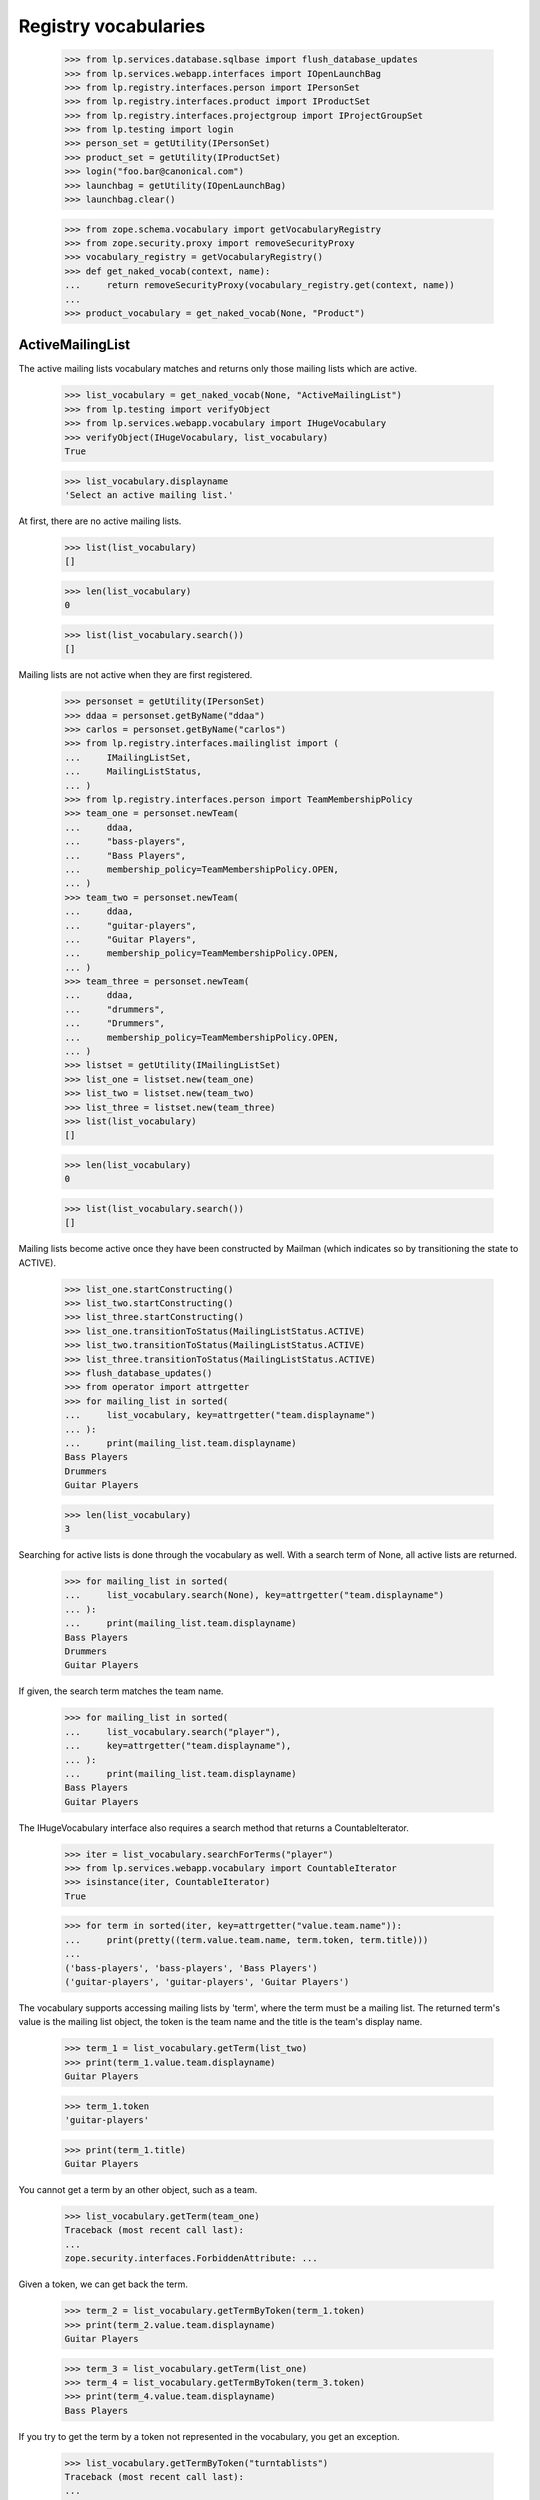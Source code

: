Registry vocabularies
=====================

    >>> from lp.services.database.sqlbase import flush_database_updates
    >>> from lp.services.webapp.interfaces import IOpenLaunchBag
    >>> from lp.registry.interfaces.person import IPersonSet
    >>> from lp.registry.interfaces.product import IProductSet
    >>> from lp.registry.interfaces.projectgroup import IProjectGroupSet
    >>> from lp.testing import login
    >>> person_set = getUtility(IPersonSet)
    >>> product_set = getUtility(IProductSet)
    >>> login("foo.bar@canonical.com")
    >>> launchbag = getUtility(IOpenLaunchBag)
    >>> launchbag.clear()

    >>> from zope.schema.vocabulary import getVocabularyRegistry
    >>> from zope.security.proxy import removeSecurityProxy
    >>> vocabulary_registry = getVocabularyRegistry()
    >>> def get_naked_vocab(context, name):
    ...     return removeSecurityProxy(vocabulary_registry.get(context, name))
    ...
    >>> product_vocabulary = get_naked_vocab(None, "Product")


ActiveMailingList
-----------------

The active mailing lists vocabulary matches and returns only those
mailing lists which are active.

    >>> list_vocabulary = get_naked_vocab(None, "ActiveMailingList")
    >>> from lp.testing import verifyObject
    >>> from lp.services.webapp.vocabulary import IHugeVocabulary
    >>> verifyObject(IHugeVocabulary, list_vocabulary)
    True

    >>> list_vocabulary.displayname
    'Select an active mailing list.'

At first, there are no active mailing lists.

    >>> list(list_vocabulary)
    []

    >>> len(list_vocabulary)
    0

    >>> list(list_vocabulary.search())
    []

Mailing lists are not active when they are first registered.

    >>> personset = getUtility(IPersonSet)
    >>> ddaa = personset.getByName("ddaa")
    >>> carlos = personset.getByName("carlos")
    >>> from lp.registry.interfaces.mailinglist import (
    ...     IMailingListSet,
    ...     MailingListStatus,
    ... )
    >>> from lp.registry.interfaces.person import TeamMembershipPolicy
    >>> team_one = personset.newTeam(
    ...     ddaa,
    ...     "bass-players",
    ...     "Bass Players",
    ...     membership_policy=TeamMembershipPolicy.OPEN,
    ... )
    >>> team_two = personset.newTeam(
    ...     ddaa,
    ...     "guitar-players",
    ...     "Guitar Players",
    ...     membership_policy=TeamMembershipPolicy.OPEN,
    ... )
    >>> team_three = personset.newTeam(
    ...     ddaa,
    ...     "drummers",
    ...     "Drummers",
    ...     membership_policy=TeamMembershipPolicy.OPEN,
    ... )
    >>> listset = getUtility(IMailingListSet)
    >>> list_one = listset.new(team_one)
    >>> list_two = listset.new(team_two)
    >>> list_three = listset.new(team_three)
    >>> list(list_vocabulary)
    []

    >>> len(list_vocabulary)
    0

    >>> list(list_vocabulary.search())
    []

Mailing lists become active once they have been constructed by Mailman
(which indicates so by transitioning the state to ACTIVE).

    >>> list_one.startConstructing()
    >>> list_two.startConstructing()
    >>> list_three.startConstructing()
    >>> list_one.transitionToStatus(MailingListStatus.ACTIVE)
    >>> list_two.transitionToStatus(MailingListStatus.ACTIVE)
    >>> list_three.transitionToStatus(MailingListStatus.ACTIVE)
    >>> flush_database_updates()
    >>> from operator import attrgetter
    >>> for mailing_list in sorted(
    ...     list_vocabulary, key=attrgetter("team.displayname")
    ... ):
    ...     print(mailing_list.team.displayname)
    Bass Players
    Drummers
    Guitar Players

    >>> len(list_vocabulary)
    3

Searching for active lists is done through the vocabulary as well.  With
a search term of None, all active lists are returned.

    >>> for mailing_list in sorted(
    ...     list_vocabulary.search(None), key=attrgetter("team.displayname")
    ... ):
    ...     print(mailing_list.team.displayname)
    Bass Players
    Drummers
    Guitar Players

If given, the search term matches the team name.

    >>> for mailing_list in sorted(
    ...     list_vocabulary.search("player"),
    ...     key=attrgetter("team.displayname"),
    ... ):
    ...     print(mailing_list.team.displayname)
    Bass Players
    Guitar Players

The IHugeVocabulary interface also requires a search method that returns
a CountableIterator.

    >>> iter = list_vocabulary.searchForTerms("player")
    >>> from lp.services.webapp.vocabulary import CountableIterator
    >>> isinstance(iter, CountableIterator)
    True

    >>> for term in sorted(iter, key=attrgetter("value.team.name")):
    ...     print(pretty((term.value.team.name, term.token, term.title)))
    ...
    ('bass-players', 'bass-players', 'Bass Players')
    ('guitar-players', 'guitar-players', 'Guitar Players')

The vocabulary supports accessing mailing lists by 'term', where the
term must be a mailing list.  The returned term's value is the mailing
list object, the token is the team name and the title is the team's
display name.

    >>> term_1 = list_vocabulary.getTerm(list_two)
    >>> print(term_1.value.team.displayname)
    Guitar Players

    >>> term_1.token
    'guitar-players'

    >>> print(term_1.title)
    Guitar Players

You cannot get a term by an other object, such as a team.

    >>> list_vocabulary.getTerm(team_one)
    Traceback (most recent call last):
    ...
    zope.security.interfaces.ForbiddenAttribute: ...

Given a token, we can get back the term.

    >>> term_2 = list_vocabulary.getTermByToken(term_1.token)
    >>> print(term_2.value.team.displayname)
    Guitar Players

    >>> term_3 = list_vocabulary.getTerm(list_one)
    >>> term_4 = list_vocabulary.getTermByToken(term_3.token)
    >>> print(term_4.value.team.displayname)
    Bass Players

If you try to get the term by a token not represented in the vocabulary,
you get an exception.

    >>> list_vocabulary.getTermByToken("turntablists")
    Traceback (most recent call last):
    ...
    LookupError: turntablists

You can also ask whether a mailing list is contained in the vocabulary.

    >>> list_three in list_vocabulary
    True

You are not allowed to ask whether a non-mailing list object is
contained in this vocabulary.

    >>> team_three in list_vocabulary
    Traceback (most recent call last):
    ...
    zope.security.interfaces.ForbiddenAttribute: ...

Non-ACTIVE mailing lists are also not contained in the vocabulary.

    >>> team_four = personset.newTeam(
    ...     ddaa,
    ...     "flautists",
    ...     "Flautists",
    ...     membership_policy=TeamMembershipPolicy.OPEN,
    ... )
    >>> list_four = listset.new(team_four)
    >>> list_four in list_vocabulary
    False

Sometimes, the vocabulary search doesn't return any active lists.

    >>> list(list_vocabulary.search("flautists"))
    []

    >>> list(list_vocabulary.search("cellists"))
    []


DistroSeriesVocabulary
......................

Reflects the available distribution series.  Results are ordered by
`name`

    >>> distroseries_vocabulary = get_naked_vocab(None, "DistroSeries")
    >>> for term in distroseries_vocabulary:
    ...     print("%30s %s" % (term.token, term.title))
    ...
            ubuntu/breezy-autotest Ubuntu: Breezy Badger Autotest
                     ubuntu/grumpy Ubuntu: The Grumpy Groundhog Release
                      ubuntu/hoary Ubuntu: The Hoary Hedgehog Release
                      ubuntu/warty Ubuntu: The Warty Warthog Release
                      debian/sarge Debian: Sarge
                        debian/sid Debian: Sid
                      debian/woody Debian: WOODY
                    guadalinex/2k5 GuadaLinex: Guada 2005
                    kubuntu/krunch Kubuntu: The Krunchy Kangaroo
                        redhat/7.0 Red Hat: Seven
                        redhat/six Red Hat: Six Six Six
        ubuntutest/breezy-autotest ubuntutest: Breezy Badger Autotest
             ubuntutest/hoary-test ubuntutest: Mock Hoary

    >>> print(
    ...     distroseries_vocabulary.getTermByToken("ubuntu/hoary").value.title
    ... )
    The Hoary Hedgehog Release

    >>> def getTerms(vocab, search_text):
    ...     [vocab.toTerm(item) for item in vocab.search(search_text)]
    ...

    >>> getTerms(distroseries_vocabulary, "woody")
    >>> getTerms(distroseries_vocabulary, "debian")
    >>> getTerms(distroseries_vocabulary, "invalid")
    >>> getTerms(distroseries_vocabulary, "")

    >> [term.token for term in distroseries_vocabulary.search('woody')]
    ['debian/woody']
    >> [term.token for term in distroseries_vocabulary.search('debian')]
    ['debian/sarge', 'debian/sid', 'debian/woody']
    >> [term.token for term in distroseries_vocabulary.search('invalid')]
    []
    >> [term.token for term in distroseries_vocabulary.search('')]
    []


PersonActiveMembership
......................

All the teams the person is an active member of.

    >>> foo_bar = person_set.getByEmail("foo.bar@canonical.com")
    >>> person_active_membership = get_naked_vocab(
    ...     foo_bar, "PersonActiveMembership"
    ... )
    >>> len(person_active_membership)
    10

    >>> for term in person_active_membership:
    ...     print(term.token, term.value.displayname, term.title)
    ...
    canonical-partner-dev Canonical Partner Developers
        Canonical Partner Developers
    guadamen GuadaMen GuadaMen
    hwdb-team HWDB Team HWDB Team
    admins Launchpad Administrators Launchpad Administrators
    launchpad-buildd-admins Launchpad Buildd Admins Launchpad Buildd Admins
    launchpad Launchpad Developers Launchpad Developers
    testing-spanish-team testing Spanish team testing Spanish team
    name18 Ubuntu Gnome Team Ubuntu Gnome Team
    ubuntu-team Ubuntu Team Ubuntu Team
    vcs-imports VCS imports VCS imports

    >>> launchpad_team = person_set.getByName("launchpad")
    >>> launchpad_team in person_active_membership
    True

    >>> ubuntu_mirror_admins = person_set.getByName("ubuntu-mirror-admins")
    >>> ubuntu_mirror_admins in person_active_membership
    False

The PersonActiveMembership vocabulary only shows teams where the
membership is public.

    >>> from lp.registry.interfaces.person import PersonVisibility
    >>> pubteam = factory.makeTeam(
    ...     owner=foo_bar,
    ...     name="public-team",
    ...     displayname="Public Team",
    ...     visibility=PersonVisibility.PUBLIC,
    ... )
    >>> for term in person_active_membership:
    ...     print(term.token, term.value.displayname, term.title)
    ...
    canonical-partner-dev Canonical Partner Developers
        Canonical Partner Developers
    guadamen GuadaMen GuadaMen
    hwdb-team HWDB Team HWDB Team
    admins Launchpad Administrators Launchpad Administrators
    launchpad-buildd-admins Launchpad Buildd Admins Launchpad Buildd Admins
    launchpad Launchpad Developers Launchpad Developers
    public-team Public Team Public Team
    testing-spanish-team testing Spanish team testing Spanish team
    name18 Ubuntu Gnome Team Ubuntu Gnome Team
    ubuntu-team Ubuntu Team Ubuntu Team
    vcs-imports VCS imports VCS imports

    >>> pubteam.visibility = PersonVisibility.PRIVATE
    >>> for term in person_active_membership:
    ...     print(term.token, term.value.displayname, term.title)
    ...
    canonical-partner-dev Canonical Partner Developers
        Canonical Partner Developers
    guadamen GuadaMen GuadaMen
    hwdb-team HWDB Team HWDB Team
    admins Launchpad Administrators Launchpad Administrators
    launchpad-buildd-admins Launchpad Buildd Admins Launchpad Buildd Admins
    launchpad Launchpad Developers Launchpad Developers
    testing-spanish-team testing Spanish team testing Spanish team
    name18 Ubuntu Gnome Team Ubuntu Gnome Team
    ubuntu-team Ubuntu Team Ubuntu Team
    vcs-imports VCS imports VCS imports

    >>> term = person_active_membership.getTerm(launchpad_team)
    >>> print(term.token, term.value.displayname, term.title)
    launchpad Launchpad Developers Launchpad Developers

    >>> term = person_active_membership.getTerm(ubuntu_mirror_admins)
    Traceback (most recent call last):
    ...
    LookupError:...

    >>> term = person_active_membership.getTermByToken("launchpad")
    >>> print(term.token, term.value.displayname, term.title)
    launchpad Launchpad Developers Launchpad Developers

    >>> term = person_active_membership.getTermByToken("ubuntu-mirror-admins")
    Traceback (most recent call last):
    ...
    LookupError:...


Milestone
.........

All the milestone in a context.

A MilestoneVolcabulary contains different milestones, depending on the
current context. It is pointless to present the large number of all
active milestones known in Launchpad in a vocabulary. Hence a
MilestoneVolcabulary contains only those milestones that are related to
the current context. If no context is given, or if the context does not
have any milestones, a MilestoneVocabulary is empty...

    >>> milestones = get_naked_vocab(None, "Milestone")
    >>> len(milestones)
    0

    >>> from lp.bugs.interfaces.malone import IMaloneApplication
    >>> malone = getUtility(IMaloneApplication)
    >>> milestones = get_naked_vocab(malone, "Milestone")
    >>> len(milestones)
    0

...but if the context is an IPerson, the MilestoneVocabulary contains
all milestones. IPerson related pages showing milestone lists retrieve
the milestones from RelevantMilestonesMixin.getMilestoneWidgetValues()
but we need the big default vocabulary for form input validation.

    >>> sample_person = person_set.getByName("name12")
    >>> all_milestones = get_naked_vocab(sample_person, "Milestone")
    >>> len(all_milestones)
    3

    >>> for term in all_milestones:
    ...     print("%s: %s" % (term.value.target.name, term.value.name))
    ...
    debian: 3.1
    debian: 3.1-rc1
    firefox: 1.0

If the context is a product, only the product's milestones are in the
vocabulary.

    >>> firefox = product_set.getByName("firefox")
    >>> firefox_milestones = get_naked_vocab(firefox, "Milestone")
    >>> for term in firefox_milestones:
    ...     print("%s: %s" % (term.value.target.name, term.value.name))
    ...
    firefox: 1.0

If the context is a productseries, milestones for the series and for the
product itself are included in the vocabulary.

    >>> firefox_trunk = firefox.getSeries("trunk")
    >>> firefox_milestone = factory.makeMilestone(
    ...     product=firefox, name="firefox-milestone-no-series"
    ... )
    >>> firefox_trunk_milestones = get_naked_vocab(firefox_trunk, "Milestone")
    >>> for term in firefox_trunk_milestones:
    ...     print("%s: %s" % (term.value.target.name, term.value.name))
    ...
    firefox: 1.0
    firefox: firefox-milestone-no-series

Inactive milestones are not included in the vocabulary results.
    >>> firefox_milestone.active = False

If the context is a specification, only milestones from that
specification target are in the vocabulary.

    >>> canvas_spec = firefox.getSpecification("canvas")
    >>> spec_target_milestones = get_naked_vocab(canvas_spec, "Milestone")
    >>> for term in spec_target_milestones:
    ...     print("%s: %s" % (term.value.target.name, term.value.name))
    ...
    firefox: 1.0

The vocabulary contains only active milestones.

    >>> for milestone in firefox.milestones:
    ...     print(milestone.name, milestone.active)
    ...
    1.0 True

    >>> one_dot_o = firefox.milestones[0]
    >>> print(one_dot_o.name)
    1.0

    >>> one_dot_o.active = False

    >>> firefox_milestones = get_naked_vocab(firefox, "Milestone")
    >>> len(firefox_milestones)
    0


ProjectProductsVocabulary
.........................

All the products in a project.

    >>> mozilla_project = getUtility(IProjectGroupSet).getByName("mozilla")
    >>> mozilla_products_vocabulary = get_naked_vocab(
    ...     mozilla_project, "ProjectProducts"
    ... )

    >>> for term in mozilla_products_vocabulary:
    ...     print("%s: %s" % (term.token, term.title))
    ...
    firefox: Mozilla Firefox
    thunderbird: Mozilla Thunderbird


ProjectGroupVocabulary
......................

The list of selectable projects. The results are ordered by displayname.

    >>> project_vocabulary = get_naked_vocab(None, "ProjectGroup")
    >>> project_vocabulary.displayname
    'Select a project group'

    >>> for p in project_vocabulary.search("mozilla"):
    ...     print(p.title)
    ...
    The Mozilla Project

    >>> mozilla = project_vocabulary.getTermByToken("mozilla")
    >>> print(mozilla.title)
    The Mozilla Project

  The ProjectGroupVocabulary does not list inactive projects.

    >>> from lp.registry.interfaces.projectgroup import IProjectGroupSet
    >>> moz_project = getUtility(IProjectGroupSet)["mozilla"]
    >>> moz_project in project_vocabulary
    True

    >>> for p in project_vocabulary.search("mozilla"):
    ...     print(p.title)
    ...
    The Mozilla Project

    >>> moz_project.active = False
    >>> flush_database_updates()
    >>> moz_project in project_vocabulary
    False

    >>> [p.title for p in project_vocabulary.search("mozilla")]
    []

    >>> moz_project.active = True
    >>> flush_database_updates()


ProductReleaseVocabulary
........................

The list of selectable products releases.

    >>> productrelease_vocabulary = get_naked_vocab(None, "ProductRelease")
    >>> productrelease_vocabulary.displayname
    'Select a Product Release'

    >>> list(productrelease_vocabulary.search(None))
    []

    >>> evolution_releases = productrelease_vocabulary.search("evolution")
    >>> l = [release_term.title for release_term in evolution_releases]
    >>> release = productrelease_vocabulary.getTermByToken(
    ...     "evolution/trunk/2.1.6"
    ... )
    >>> print(release.title)
    evolution trunk 2.1.6


PersonAccountToMergeVocabulary
..............................

All non-merged people with at least one email address. This vocabulary
is meant to be used only in the people merge form.

    >>> vocab = get_naked_vocab(None, "PersonAccountToMerge")
    >>> vocab.displayname
    'Select a Person to Merge'

Searching for None returns an empty list.

    >>> list(vocab.search(None))
    []

Searching for 'Launchpad Administrators' will return an empty list,
because teams are not part of this vocabulary.

    >>> [item.name for item in list(vocab.search("Launchpad Administrators"))]
    []

A search using part of the email address of a team will also return an
empty list.

    >>> list(vocab.search("admins"))
    []

Searching for a person without a preferred email will return that
person's name.

    >>> for person in vocab.search("salgado"):
    ...     print(person.name)
    ...
    salgado

A search using the beginning of a person's preferred email will return
that person that owns that email.

    >>> for person in vocab.search("foo.bar"):
    ...     print("%s: %s" % (person.name, person.preferredemail.email))
    ...
    name16: foo.bar@canonical.com

A search using part of the host of an email address will not return
anything, as we only match against the beginning of an email address.

    >>> list(vocab.search("canonical"))
    []

A person with a single and unvalidated email address can be merged.

    >>> from lp.services.identity.interfaces.account import AccountStatus
    >>> fooperson = factory.makePerson(account_status=AccountStatus.NOACCOUNT)
    >>> fooperson in vocab
    True

But any person without a single email address can't.

    >>> fooperson.guessedemails[0].destroySelf()
    >>> fooperson in vocab
    False

Any person that's already merged is not part of this vocabulary:

    >>> cprov = person_set.getByName("cprov")
    >>> cprov in vocab
    True

    # Here we cheat because IPerson.merged is a readonly attribute.

    >>> naked_cprov = removeSecurityProxy(cprov)
    >>> naked_cprov.merged = 1
    >>> cprov in vocab
    False

A person whose account_status is any of the statuses of
INACTIVE_ACCOUNT_STATUSES is part of the vocabulary, though.

    >>> from lp.services.identity.interfaces.account import (
    ...     AccountStatus,
    ...     INACTIVE_ACCOUNT_STATUSES,
    ... )
    >>> naked_cprov.merged = None
    >>> checked_count = 0
    >>> for status in INACTIVE_ACCOUNT_STATUSES:
    ...     # Placeholder accounts don't have email addresses, so don't
    ...     # show up.
    ...     if status == AccountStatus.PLACEHOLDER:
    ...         continue
    ...     person = factory.makePerson(account_status=status)
    ...     checked_count += int(person in vocab)
    ...
    >>> checked_count == len(INACTIVE_ACCOUNT_STATUSES) - 1
    True

It is possible to search for alternative names.

    >>> for person in vocab.search("matsubara OR salgado"):
    ...     print(person.name)
    ...
    matsubara
    salgado


AdminMergeablePerson
--------------------

The set of non-merged people.

    >>> vocab = get_naked_vocab(None, "AdminMergeablePerson")
    >>> vocab.displayname
    'Select a Person to Merge'

Unlike PersonAccountToMerge, this vocabulary includes people who don't
have a single email address, as it's fine for admins to merge them.

    >>> print(fooperson.preferredemail)
    None

    >>> list(fooperson.validatedemails) + list(fooperson.guessedemails)
    []

    >>> fooperson in vocab
    True


NonMergedPeopleAndTeams
.......................

All non-merged people and teams.

    >>> vocab = get_naked_vocab(None, "NonMergedPeopleAndTeams")
    >>> vocab.displayname
    'Select a Person or Team'

    >>> list(vocab.search(None))
    []

This vocabulary includes both validated and unvalidated profiles, as
well as teams:

    >>> for p in vocab.search("matsubara"):
    ...     print("%s: %s" % (p.name, p.is_valid_person))
    ...
    matsubara: False

    >>> for p in vocab.search("mark@example.com"):
    ...     print("%s: %s" % (p.name, p.is_valid_person))
    ...
    mark: True

    >>> for p in vocab.search("ubuntu-team"):
    ...     print("%s: %s" % (p.name, getattr(p.teamowner, "name", None)))
    ...
    ubuntu-team: mark

But it doesn't include merged accounts:

    >>> fooperson in vocab
    False

It is possible to search for alternative names.

    >>> for p in vocab.search("matsubara OR salgado"):
    ...     print(p.name)
    ...
    matsubara
    salgado


ValidPersonOrTeam
.................

All 'valid' persons or teams. This is currently defined as people with a
preferred email address and not merged (Person.merged is None).  It also
includes all public teams and private teams the user has permission to view.

    >>> vocab = get_naked_vocab(None, "ValidPersonOrTeam")
    >>> vocab.displayname
    'Select a Person or Team'

    >>> list(vocab.search(None))
    []

We can do token lookups using either a person's name or a person's email
address.

    >>> print(vocab.getTermByToken("name16").value.displayname)
    Foo Bar

    >>> print(vocab.getTermByToken("foo.bar@canonical.com").value.displayname)
    Foo Bar

Almost all teams have the word 'team' as part of their names, so a
search for 'team' should give us some of them.  Notice that the
PRIVATE_TEAM 'myteam' is not included in the results.

    >>> ignored = login_person(sample_person)
    >>> ephemeral = factory.makeTeam(owner=foo_bar, name="ephemeral-team")
    >>> for person in sorted(vocab.search("team"), key=attrgetter("name")):
    ...     print(person.name)
    ...
    ephemeral-team
    hwdb-team
    name18
    name20
    name21
    no-team-memberships
    otherteam
    simple-team
    testing-spanish-team
    ubuntu-security
    ubuntu-team
    warty-gnome

Valid teams do not include teams that have been merged.

    >>> from lp.app.interfaces.launchpad import ILaunchpadCelebrities
    >>> from lp.registry.personmerge import merge_people
    >>> ignored = login_person(foo_bar)
    >>> registry_experts = getUtility(ILaunchpadCelebrities).registry_experts
    >>> merge_people(
    ...     ephemeral, registry_experts, reviewer=ephemeral.teamowner
    ... )
    >>> ignored = login_person(sample_person)
    >>> for person in sorted(vocab.search("team"), key=attrgetter("name")):
    ...     print(person.name)
    ...
    hwdb-team
    name18
    name20
    name21
    no-team-memberships
    otherteam
    simple-team
    testing-spanish-team
    ubuntu-security
    ubuntu-team
    warty-gnome

A PRIVATE team is displayed when the logged in user is a member of the
team.

    >>> no_priv = person_set.getByEmail("no-priv@canonical.com")
    >>> vocab = get_naked_vocab(no_priv, "ValidPersonOrTeam")
    >>> login("no-priv@canonical.com")
    >>> priv_team = factory.makeTeam(
    ...     name="private-team",
    ...     displayname="Private Team",
    ...     owner=no_priv,
    ...     visibility=PersonVisibility.PRIVATE,
    ... )
    >>> for person in sorted(vocab.search("team"), key=attrgetter("name")):
    ...     print(person.name)
    ...
    hwdb-team
    name18
    name20
    name21
    no-team-memberships
    otherteam
    private-team
    simple-team
    testing-spanish-team
    ubuntu-security
    ubuntu-team
    warty-gnome

The PRIVATE team is also displayed for Launchpad admins or commercial
admins.

    >>> login("foo.bar@canonical.com")
    >>> for person in sorted(vocab.search("team"), key=attrgetter("name")):
    ...     print(person.name)
    ...
    hwdb-team
    myteam
    name18
    name20
    name21
    no-team-memberships
    otherteam
    private-team
    public-team
    simple-team
    testing-spanish-team
    ubuntu-security
    ubuntu-team
    warty-gnome
    >>> logout()
    >>> login("commercial-member@canonical.com")
    >>> for person in sorted(vocab.search("team"), key=attrgetter("name")):
    ...     print(person.name)
    ...
    hwdb-team
    myteam
    name18
    name20
    name21
    no-team-memberships
    otherteam
    private-team
    public-team
    simple-team
    testing-spanish-team
    ubuntu-security
    ubuntu-team
    warty-gnome

The PRIVATE team can be looked up via getTermByToken for a member of the
team.

    >>> term = vocab.getTermByToken("private-team")
    >>> print(term.title)
    Private Team

The PRIVATE team is not returned for a user who is not part of the team.

    >>> login("owner@canonical.com")
    >>> for person in sorted(vocab.search("team"), key=attrgetter("name")):
    ...     print(person.name)
    ...
    hwdb-team
    myteam
    name18
    name20
    name21
    no-team-memberships
    otherteam
    simple-team
    testing-spanish-team
    ubuntu-security
    ubuntu-team
    warty-gnome

The anonymous user will not see the private team either.

    >>> login(ANONYMOUS)
    >>> for person in sorted(vocab.search("team"), key=attrgetter("name")):
    ...     print(person.name)
    ...
    hwdb-team
    name18
    name20
    name21
    no-team-memberships
    otherteam
    simple-team
    testing-spanish-team
    ubuntu-security
    ubuntu-team
    warty-gnome

Attempting to lookup the team via getTermByToken results in a
LookupError, the same as if the team didn't exist, which is really
important to avoid leaking information about private teams to someone
who just guesses team names.

    >>> term = vocab.getTermByToken("private-team")
    Traceback (most recent call last):
    ...
    LookupError: ...

Searching for all teams, which requires monkey-patching the
`allow_null_search` property, will also return the private team.

    >>> login("no-priv@canonical.com")
    >>> vocab.allow_null_search = True
    >>> sorted(person.name for person in vocab.search(""))
    [...'private-team'...]

A search for 'support' will give us only the persons which have support
as part of their name or displayname, or the beginning of one of its
email addresses.

    >>> login("foo.bar@canonical.com")
    >>> vocab = get_naked_vocab(None, "ValidPersonOrTeam")
    >>> for person in vocab.search("support"):
    ...     print(person.name)
    ...
    ubuntu-team

Matsubara doesn't have a preferred email address; he's not a valid
Person.

    >>> sorted(person.name for person in vocab.search("matsubara"))
    []

'foo.bar@canonical.com' is a valid Person.

    >>> for person in vocab.search("foo.bar"):
    ...     print(person.name)
    ...
    name16

The vocabulary also allows us to search by IRC nickname.

    >>> [cjwatson] = vocab.search("cjwatson")
    >>> print(cjwatson.name)
    kamion
    >>> print(cjwatson.preferredemail.email)
    colin.watson@ubuntulinux.com

    >>> for ircid in cjwatson.ircnicknames:
    ...     print(ircid.nickname)
    ...
    cjwatson

Since there are so many people and teams a vocabulary that includes them
all is not very useful when displaying in the user interface.  So we
limit the number of results.  The results are ordered by rank, displayname and
the first set of those are the ones returned

    >>> login(ANONYMOUS)
    >>> for person in vocab.search("team"):
    ...     print(person.displayname)
    ...
    HWDB Team
    No Team Memberships
    Simple Team
    Ubuntu Team
    testing Spanish team
    Hoary Gnome Team
    Other Team
    Ubuntu Gnome Team
    Ubuntu Security Team
    Warty Gnome Team
    Warty Security Team

If a match is done against irc nick, that is ranked higher than a fti match.

    >>> from lp.registry.interfaces.irc import IIrcIDSet
    >>> ircid_set = getUtility(IIrcIDSet)

    >>> irc_person = factory.makePerson(name="ircperson")
    >>> irc_id = ircid_set.new(irc_person, "chat.freenode.net", "team")
    >>> for person in vocab.search("team"):
    ...     print(person.displayname)
    ...
    Ircperson
    HWDB Team
    No Team Memberships
    Simple Team
    Ubuntu Team
    testing Spanish team
    Hoary Gnome Team
    Other Team
    Ubuntu Gnome Team
    Ubuntu Security Team
    Warty Gnome Team
    Warty Security Team

A match on launchpad name ranks higher than irc nickname:
    >>> lifeless2 = factory.makePerson(name="anotherlifeless")
    >>> irc_id = ircid_set.new(lifeless2, "chat.freenode.net", "lifeless")
    >>> for person in vocab.search("lifeless"):
    ...     print(person.displayname)
    ...
    Robert Collins
    Anotherlifeless

A match on displayname ranks higher than email address:
    >>> lifeless3 = factory.makePerson(name="nolife", displayname="RobertC")
    >>> for person in vocab.search("robertc"):
    ...     print(person.displayname)
    ...
    RobertC
    Robert Collins

But even a partial match on name ranks higher:
    >>> lifeless3 = factory.makePerson(name="robertc2", displayname="RobertC")
    >>> for person in vocab.search("robertc"):
    ...     print(person.name)
    ...
    robertc2
    nolife
    lifeless

    >>> login(ANONYMOUS)
    >>> vocab.LIMIT
    100

Search for names with '%' and '?' is supported.

    >>> symbolic_person = factory.makePerson(name="symbolic")
    >>> irc_id = ircid_set.new(
    ...     symbolic_person, "chat.freenode.net", "%percent"
    ... )
    >>> irc_id = ircid_set.new(symbolic_person, "irc.fnord.net", "question?")

    >>> for person in vocab.search("%percent"):
    ...     print(person.name)
    ...
    symbolic

    >>> for person in vocab.search("question?"):
    ...     print(person.name)
    ...
    symbolic

ValidOwner
..........

All valid persons and teams are also valid owners.

    >>> login(ANONYMOUS)
    >>> vocab = get_naked_vocab(None, "ValidOwner")
    >>> vocab.displayname
    'Select a Person or Team'

    >>> list(vocab.search(None))
    []

Almost all teams have the word 'team' as part of their names, so a
search for 'team' will give us some of them. There's also the ircperson
created earlier with an icr nickname of 'team':

    >>> for person in sorted(vocab.search("team"), key=attrgetter("name")):
    ...     print(person.name)
    ...
    hwdb-team
    ircperson
    name18
    name20
    name21
    no-team-memberships
    otherteam
    simple-team
    testing-spanish-team
    ubuntu-security
    ubuntu-team
    warty-gnome

ValidPillarOwner
..........

Valid persons and exclusive teams are valid pillar owners.

    >>> login(ANONYMOUS)
    >>> vocab = get_naked_vocab(None, "ValidPillarOwner")
    >>> vocab.step_title
    'Search for a restricted team, a moderated team, or a person'

    >>> list(vocab.search(None))
    []

Almost all teams have the word 'team' as part of their names, so a
search for 'team' will give us some of them. Only restricted or moderated
teams will be returned in the search results. There's also the ircperson
created earlier with an icr nickname of 'team':

    >>> for person in sorted(vocab.search("team"), key=attrgetter("name")):
    ...     print(person.name)
    ...
    hwdb-team
    ircperson
    name18
    name20
    name21
    no-team-memberships
    otherteam
    simple-team
    testing-spanish-team
    ubuntu-team
    warty-gnome

ValidTeam
.........

The valid team vocabulary is just like the ValidPersonOrTeam vocabulary,
except that its terms are limited only to teams.  No non-team Persons
will be returned.

    >>> vocab = get_naked_vocab(None, "ValidTeam")
    >>> vocab.displayname
    'Select a Team'

    >>> for team in sorted(vocab.search(None), key=attrgetter("displayname")):
    ...     print("%s: %s" % (team.displayname, team.teamowner.displayname))
    ...
    Bass Players: David Allouche
    Canonical Partner Developers: Celso Providelo
    Commercial Subscription Admins: Commercial Member
    Commercial Subscription Approvers: Brad Crittenden
    Drummers: David Allouche
    Flautists: David Allouche
    GuadaMen: Foo Bar
    Guitar Players: David Allouche
    HWDB Team: Foo Bar
    Hoary Gnome Team: Mark Shuttleworth
    Landscape Developers: Sample Person
    Launchpad Administrators: Mark Shuttleworth
    Launchpad Beta Testers: Launchpad Beta Testers Owner
    Launchpad Buildd Admins: Foo Bar
    Launchpad Developers: Foo Bar
    Launchpad PPA Admins: Commercial Subscription Admins
    Launchpad PPA Self Admins: Commercial Subscription Admins
    Launchpad Users: Sample Person
    Mailing List Experts: Launchpad Administrators
    Mirror Administrators: Mark Shuttleworth
    Other Team: Owner
    Registry Administrators: Mark Shuttleworth
    Rosetta Administrators: Launchpad Administrators
    Simple Team: One Membership
    Ubuntu Gnome Team: Mark Shuttleworth
    Ubuntu Security Team: Colin Watson
    Ubuntu Team: Mark Shuttleworth
    Ubuntu Technical Board: Techboard Owner
    Ubuntu Translators: Rosetta Administrators
    VCS imports: Robert Collins
    Warty Gnome Team: Mark Shuttleworth
    Warty Security Team: Mark Shuttleworth
    testing Spanish team: Carlos Perelló Marín

Like with ValidPersonOrTeam, you can narrow your search down by
providing some text to match against the team name.  Still, you only get
teams back.

    >>> for team in sorted(
    ...     vocab.search("spanish"), key=attrgetter("displayname")
    ... ):
    ...     print("%s: %s" % (team.displayname, team.teamowner.displayname))
    testing Spanish team: Carlos Perelló Marín

    >>> for team in sorted(
    ...     vocab.search("spanish OR ubuntu"), key=attrgetter("displayname")
    ... ):
    ...     print("%s: %s" % (team.displayname, team.teamowner.displayname))
    Mirror Administrators: Mark Shuttleworth
    Ubuntu Gnome Team: Mark Shuttleworth
    Ubuntu Security Team: Colin Watson
    Ubuntu Team: Mark Shuttleworth
    Ubuntu Technical Board: Techboard Owner
    Ubuntu Translators: Rosetta Administrators
    testing Spanish team: Carlos Perelló Marín

    >>> for team in sorted(
    ...     vocab.search("team"), key=attrgetter("displayname")
    ... ):
    ...     print("%s: %s" % (team.displayname, team.teamowner.displayname))
    HWDB Team: Foo Bar
    Hoary Gnome Team: Mark Shuttleworth
    Other Team: Owner
    Simple Team: One Membership
    Ubuntu Gnome Team: Mark Shuttleworth
    Ubuntu Security Team: Colin Watson
    Ubuntu Team: Mark Shuttleworth
    Warty Gnome Team: Mark Shuttleworth
    Warty Security Team: Mark Shuttleworth
    testing Spanish team: Carlos Perelló Marín

A user who is a member of a private team will see that team in their
search.

    >>> login("no-priv@canonical.com")
    >>> for team in sorted(
    ...     vocab.search("team"), key=attrgetter("displayname")
    ... ):
    ...     print("%s: %s" % (team.displayname, team.teamowner.displayname))
    HWDB Team: Foo Bar
    Hoary Gnome Team: Mark Shuttleworth
    Other Team: Owner
    Private Team: No Privileges Person
    Simple Team: One Membership
    Ubuntu Gnome Team: Mark Shuttleworth
    Ubuntu Security Team: Colin Watson
    Ubuntu Team: Mark Shuttleworth
    Warty Gnome Team: Mark Shuttleworth
    Warty Security Team: Mark Shuttleworth
    testing Spanish team: Carlos Perelló Marín

You can also search for an email address and get the teams with a match.

    >>> for team in sorted(
    ...     vocab.search("support@"), key=attrgetter("displayname")
    ... ):
    ...     print("%s: %s" % (team.displayname, team.teamowner.displayname))
    Ubuntu Team: Mark Shuttleworth


ValidPerson
...........

All 'valid' persons who are not a team.

    >>> login("foo.bar@canonical.com")
    >>> vocab = get_naked_vocab(None, "ValidPerson")
    >>> vocab.displayname
    'Select a Person'

    >>> people = vocab.search(None)
    >>> people.is_empty()
    False

    >>> invalid_people = [
    ...     person for person in people if not person.is_valid_person
    ... ]
    >>> print(len(invalid_people))
    0

There are two 'Carlos' in the sample data but only one is a valid
person.

    >>> carlos_people = vocab.search("Carlos")
    >>> print(len(list(carlos_people)))
    1

    >>> invalid_carlos = [
    ...     person for person in carlos_people if not person.is_valid_person
    ... ]
    >>> print(len(invalid_carlos))
    0

ValidPerson does not include teams.

    >>> carlos = getUtility(IPersonSet).getByName("carlos")
    >>> carlos_team = factory.makeTeam(owner=carlos, name="carlos-team")
    >>> person_or_team_vocab = get_naked_vocab(None, "ValidPersonOrTeam")
    >>> carlos_people_or_team = person_or_team_vocab.search("carlos")
    >>> print(len(list(carlos_people_or_team)))
    2

    >>> carlos_team in carlos_people_or_team
    True

    >>> carlos_people = vocab.search("carlos")
    >>> print(len(list(carlos_people)))
    1

    >>> carlos_team in carlos_people
    False


DistributionOrProductVocabulary
...............................

All products and distributions. Note that the value type is
heterogeneous.

    >>> vocab = get_naked_vocab(None, "DistributionOrProduct")
    >>> for term in vocab:
    ...     if "buntu" in term.title:
    ...         print(term.title, "- class", term.value.__class__.__name__)
    ...
    Kubuntu - class Distribution
    Ubuntu - class Distribution
    ubuntutest - class Distribution

They can be looked up by their aliases too.

    >>> vocab.getTermByToken("firefox").token
    'firefox'

    >>> login("mark@example.com")
    >>> product_set["firefox"].setAliases(["iceweasel"])
    >>> current_user = launchbag.user
    >>> ignored = login_person(current_user)
    >>> vocab.getTermByToken("iceweasel").token
    'firefox'

    >>> [term.token for term in vocab.searchForTerms(query="iceweasel")]
    ['firefox']

Aliases are not among the terms when their name does not match the
token/name.

    >>> [term.token for term in vocab.searchForTerms(query="ubuntu")]
    ['ubuntu', 'kubuntu', 'ubuntutest']

    >>> vocab.getTermByToken("ubuntu").token
    'ubuntu'

Inactive projects and project groups are not available.

    >>> for term in vocab:
    ...     if "Tomcat" in term.title:
    ...         print(term.title, "- class", term.value.__class__.__name__)
    ...
    Tomcat - class Product

    >>> tomcat = product_set.getByName("tomcat")
    >>> tomcat in vocab
    True

    >>> tomcat.active = False
    >>> flush_database_updates()
    >>> vocab = get_naked_vocab(None, "DistributionOrProduct")
    >>> tomcat in vocab
    False

    >>> tomcat.active = True
    >>> flush_database_updates()
    >>> vocab = get_naked_vocab(None, "DistributionOrProduct")
    >>> tomcat in vocab
    True

Project groups are not contained in this vocabulary:

    >>> apache = getUtility(IProjectGroupSet).getByName("apache")
    >>> apache in vocab
    False


DistributionOrProductOrProjectGroupVocabulary
.............................................

All products, project groups and distributions. Note that the value type
is heterogeneous.

    >>> vocab = get_naked_vocab(None, "DistributionOrProductOrProjectGroup")
    >>> for term in vocab:
    ...     if "buntu" in term.title:
    ...         print(term.title, "- class", term.value.__class__.__name__)
    ...
    Kubuntu - class Distribution
    Ubuntu - class Distribution
    ubuntutest - class Distribution

They can be looked up by their aliases too.

    >>> vocab.getTermByToken("ubuntu").token
    'ubuntu'

    >>> from lp.registry.interfaces.distribution import IDistributionSet
    >>> login("mark@example.com")
    >>> getUtility(IDistributionSet)["ubuntu"].setAliases(["ubantoo"])
    >>> ignored = login_person(current_user)
    >>> vocab.getTermByToken("ubantoo").token
    'ubuntu'

    >>> [term.token for term in vocab.searchForTerms(query="ubantoo")]
    ['ubuntu']

Inactive projects and project groups are not available.

    >>> tomcat = product_set.getByName("tomcat")
    >>> tomcat in vocab
    True

    >>> tomcat.active = False
    >>> tomcat in vocab
    False

    >>> apache = getUtility(IProjectGroupSet).getByName("apache")
    >>> apache in vocab
    True

    >>> apache.active = False
    >>> apache in vocab
    False

    >>> vocab = get_naked_vocab(None, "DistributionOrProductOrProjectGroup")
    >>> for term in vocab:
    ...     if "Apache" in term.title:
    ...         print(term.title, "- class", term.value.__class__.__name__)
    ...
    >>> for term in vocab:
    ...     if "Tomcat" in term.title:
    ...         print(term.title, "- class", term.value.__class__.__name__)
    ...
    >>> product_set.getByName("tomcat").active = True
    >>> getUtility(IProjectGroupSet).getByName("apache").active = True
    >>> flush_database_updates()
    >>> vocab = get_naked_vocab(None, "DistributionOrProductOrProjectGroup")
    >>> for term in vocab:
    ...     if "Apache" in term.title:
    ...         print(term.title, "- class", term.value.__class__.__name__)
    ...
    Apache - class ProjectGroup

    >>> for term in vocab:
    ...     if "Tomcat" in term.title:
    ...         print(term.title, "- class", term.value.__class__.__name__)
    ...
    Tomcat - class Product


FeaturedProjectVocabulary
-------------------------

The featured project vocabulary contains all the projects that are
featured on Launchpad. It is a subset of the
DistributionOrProductOrProjectGroupVocabulary (defined using the
_clauseTables).

    >>> featured_project_vocabulary = get_naked_vocab(None, "FeaturedProject")
    >>> len(featured_project_vocabulary)
    9

    >>> for term in featured_project_vocabulary:
    ...     print(term.token, term.title)
    ...
    applets         Gnome Applets
    bazaar          Bazaar
    firefox         Mozilla Firefox
    gentoo          Gentoo
    gnome           GNOME
    gnome-terminal  GNOME Terminal
    mozilla         The Mozilla Project
    thunderbird     Mozilla Thunderbird
    ubuntu          Ubuntu

    >>> ubuntu = getUtility(ILaunchpadCelebrities).ubuntu
    >>> ubuntu in featured_project_vocabulary
    True

    >>> debian = getUtility(ILaunchpadCelebrities).debian
    >>> debian in featured_project_vocabulary
    False
